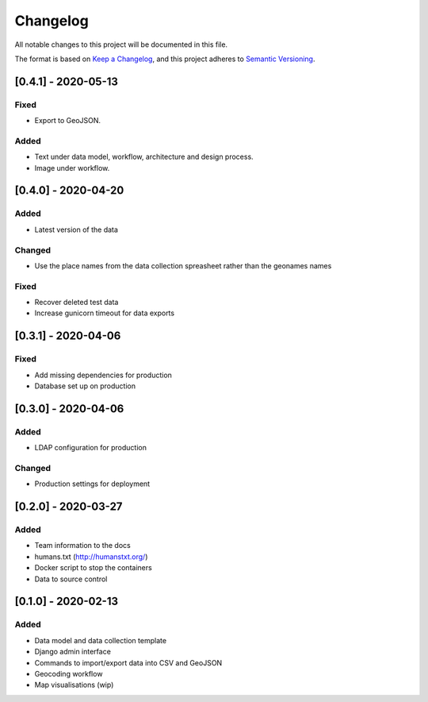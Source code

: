 .. :changelog:

Changelog
=========

All notable changes to this project will be documented in this file.

The format is based on `Keep a Changelog`_, and this project adheres to
`Semantic Versioning`_.

.. _Keep a Changelog: https://keepachangelog.com/en/1.0.0/
.. _Semantic Versioning: https://semver.org/spec/v2.0.0.html

[0.4.1] - 2020-05-13
--------------------

Fixed
~~~~~
* Export to GeoJSON.

Added
~~~~~
* Text under data model, workflow, architecture and design process.
* Image under workflow.


[0.4.0] - 2020-04-20
--------------------

Added
~~~~~
* Latest version of the data

Changed
~~~~~~~
* Use the place names from the data collection spreasheet rather than the geonames names

Fixed
~~~~~
* Recover deleted test data
* Increase gunicorn timeout for data exports


[0.3.1] - 2020-04-06
--------------------

Fixed
~~~~~
* Add missing dependencies for production
* Database set up on production

[0.3.0] - 2020-04-06
--------------------

Added
~~~~~
* LDAP configuration for production

Changed
~~~~~~~
* Production settings for deployment

[0.2.0] - 2020-03-27
--------------------

Added
~~~~~
* Team information to the docs
* humans.txt (http://humanstxt.org/)
* Docker script to  stop the containers
* Data to source control

[0.1.0] - 2020-02-13
--------------------

Added
~~~~~
* Data model and data collection template
* Django admin interface
* Commands to import/export data into CSV and GeoJSON
* Geocoding workflow
* Map visualisations (wip)
